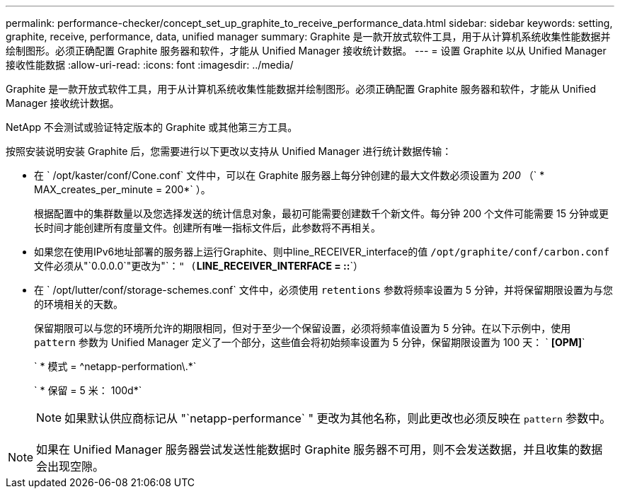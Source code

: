 ---
permalink: performance-checker/concept_set_up_graphite_to_receive_performance_data.html 
sidebar: sidebar 
keywords: setting, graphite, receive, performance, data, unified manager 
summary: Graphite 是一款开放式软件工具，用于从计算机系统收集性能数据并绘制图形。必须正确配置 Graphite 服务器和软件，才能从 Unified Manager 接收统计数据。 
---
= 设置 Graphite 以从 Unified Manager 接收性能数据
:allow-uri-read: 
:icons: font
:imagesdir: ../media/


[role="lead"]
Graphite 是一款开放式软件工具，用于从计算机系统收集性能数据并绘制图形。必须正确配置 Graphite 服务器和软件，才能从 Unified Manager 接收统计数据。

NetApp 不会测试或验证特定版本的 Graphite 或其他第三方工具。

按照安装说明安装 Graphite 后，您需要进行以下更改以支持从 Unified Manager 进行统计数据传输：

* 在 ` /opt/kaster/conf/Cone.conf` 文件中，可以在 Graphite 服务器上每分钟创建的最大文件数必须设置为 _200_ （` * MAX_creates_per_minute = 200*` ）。
+
根据配置中的集群数量以及您选择发送的统计信息对象，最初可能需要创建数千个新文件。每分钟 200 个文件可能需要 15 分钟或更长时间才能创建所有度量文件。创建所有唯一指标文件后，此参数将不再相关。

* 如果您在使用IPv6地址部署的服务器上运行Graphite、则中line_RECEIVER_interface的值 `/opt/graphite/conf/carbon.conf` 文件必须从"`0.0.0.0`"更改为"`：`" (`*LINE_RECEIVER_INTERFACE = ::*`）
* 在 ` /opt/lutter/conf/storage-schemes.conf` 文件中，必须使用 `retentions` 参数将频率设置为 5 分钟，并将保留期限设置为与您的环境相关的天数。
+
保留期限可以与您的环境所允许的期限相同，但对于至少一个保留设置，必须将频率值设置为 5 分钟。在以下示例中，使用 `pattern` 参数为 Unified Manager 定义了一个部分，这些值会将初始频率设置为 5 分钟，保留期限设置为 100 天： ` *[OPM]*`

+
` * 模式 = ^netapp-performation\.*`

+
` * 保留 = 5 米： 100d*`

+
[NOTE]
====
如果默认供应商标记从 "`netapp-performance` " 更改为其他名称，则此更改也必须反映在 `pattern` 参数中。

====


[NOTE]
====
如果在 Unified Manager 服务器尝试发送性能数据时 Graphite 服务器不可用，则不会发送数据，并且收集的数据会出现空隙。

====